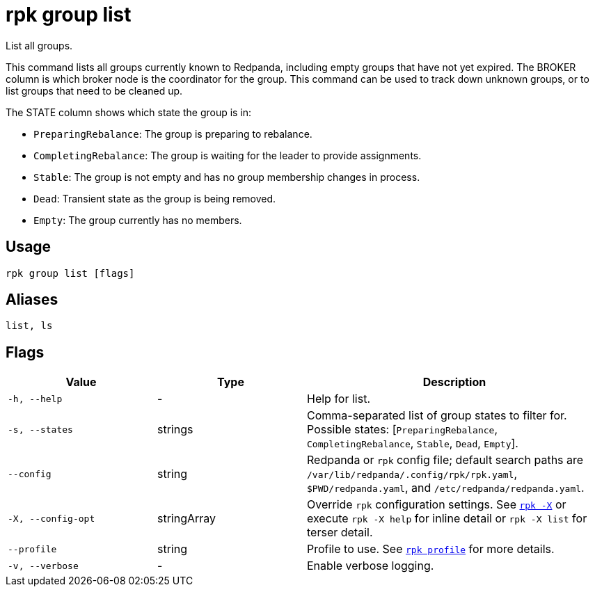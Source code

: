 = rpk group list
// tag::single-source[]

List all groups.

This command lists all groups currently known to Redpanda, including empty
groups that have not yet expired. The BROKER column is which broker node is the
coordinator for the group. This command can be used to track down unknown
groups, or to list groups that need to be cleaned up.

The STATE column shows which state the group is in:

- `PreparingRebalance`: The group is preparing to rebalance.

- `CompletingRebalance`: The group is waiting for the leader to provide assignments.

- `Stable`: The group is not empty and has no group membership changes in process.

- `Dead`: Transient state as the group is being removed.

- `Empty`: The group currently has no members.

== Usage

[,bash]
----
rpk group list [flags]
----

== Aliases

[,bash]
----
list, ls
----

== Flags

[cols="1m,1a,2a"]
|===
|*Value* |*Type* |*Description*

|-h, --help |- |Help for list.

|-s, --states |strings |Comma-separated list of group states to filter for. Possible states: [`PreparingRebalance`, `CompletingRebalance`, `Stable`, `Dead`, `Empty`].

|--config |string |Redpanda or `rpk` config file; default search paths are `/var/lib/redpanda/.config/rpk/rpk.yaml`, `$PWD/redpanda.yaml`, and `/etc/redpanda/redpanda.yaml`.

|-X, --config-opt |stringArray |Override `rpk` configuration settings. See xref:reference:rpk/rpk-x-options.adoc[`rpk -X`] or execute `rpk -X help` for inline detail or `rpk -X list` for terser detail.

|--profile |string |Profile to use. See xref:reference:rpk/rpk-profile.adoc[`rpk profile`] for more details.

|-v, --verbose |- |Enable verbose logging.
|===

// end::single-source[]